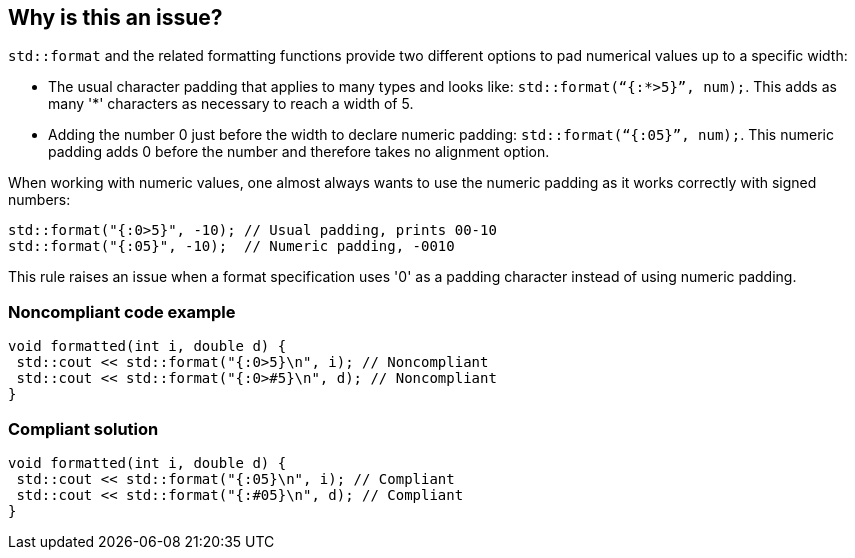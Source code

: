 == Why is this an issue?

`std::format` and the related formatting functions provide two different options to pad numerical values up to a specific width:

* The usual character padding that applies to many types and looks like: `std::format(“{:*>5}”, num);`. This adds as many '*' characters as necessary to reach a width of 5.

* Adding the number 0 just before the width to declare numeric padding: `std::format(“{:05}”, num);`. This numeric padding adds 0 before the number and therefore takes no alignment option.

When working with numeric values, one almost always wants to use the numeric padding as it works correctly with signed numbers:

[source,cpp]
----
std::format("{:0>5}", -10); // Usual padding, prints 00-10
std::format("{:05}", -10);  // Numeric padding, -0010
----

This rule raises an issue when a format specification uses '0' as a padding character instead of using numeric padding.

=== Noncompliant code example

[source,cpp]
----
void formatted(int i, double d) {
 std::cout << std::format("{:0>5}\n", i); // Noncompliant
 std::cout << std::format("{:0>#5}\n", d); // Noncompliant
}
----

=== Compliant solution

[source,cpp]
----
void formatted(int i, double d) {
 std::cout << std::format("{:05}\n", i); // Compliant
 std::cout << std::format("{:#05}\n", d); // Compliant
}
----
